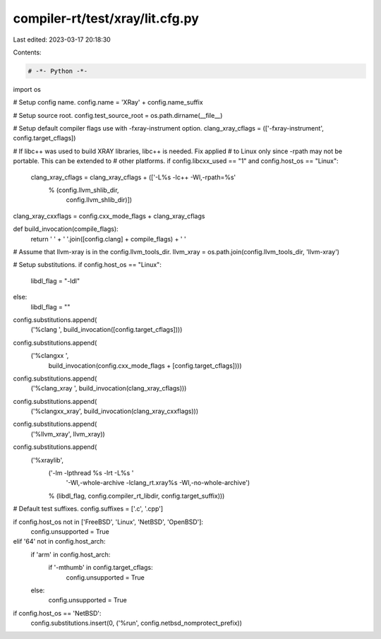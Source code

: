 compiler-rt/test/xray/lit.cfg.py
================================

Last edited: 2023-03-17 20:18:30

Contents:

.. code-block:: py

    # -*- Python -*-

import os

# Setup config name.
config.name = 'XRay' + config.name_suffix

# Setup source root.
config.test_source_root = os.path.dirname(__file__)

# Setup default compiler flags use with -fxray-instrument option.
clang_xray_cflags = (['-fxray-instrument', config.target_cflags])

# If libc++ was used to build XRAY libraries, libc++ is needed. Fix applied
# to Linux only since -rpath may not be portable. This can be extended to
# other platforms.
if config.libcxx_used == "1" and config.host_os == "Linux":
  clang_xray_cflags = clang_xray_cflags + (['-L%s -lc++ -Wl,-rpath=%s'
                                          % (config.llvm_shlib_dir,
                                             config.llvm_shlib_dir)])

clang_xray_cxxflags = config.cxx_mode_flags + clang_xray_cflags

def build_invocation(compile_flags):
  return ' ' + ' '.join([config.clang] + compile_flags) + ' '

# Assume that llvm-xray is in the config.llvm_tools_dir.
llvm_xray = os.path.join(config.llvm_tools_dir, 'llvm-xray')

# Setup substitutions.
if config.host_os == "Linux":
  libdl_flag = "-ldl"
else:
  libdl_flag = ""

config.substitutions.append(
    ('%clang ', build_invocation([config.target_cflags])))
config.substitutions.append(
    ('%clangxx ',
     build_invocation(config.cxx_mode_flags + [config.target_cflags])))
config.substitutions.append(
    ('%clang_xray ', build_invocation(clang_xray_cflags)))
config.substitutions.append(
    ('%clangxx_xray', build_invocation(clang_xray_cxxflags)))
config.substitutions.append(
    ('%llvm_xray', llvm_xray))
config.substitutions.append(
    ('%xraylib',
        ('-lm -lpthread %s -lrt -L%s '
         '-Wl,-whole-archive -lclang_rt.xray%s -Wl,-no-whole-archive')
        % (libdl_flag, config.compiler_rt_libdir, config.target_suffix)))

# Default test suffixes.
config.suffixes = ['.c', '.cpp']

if config.host_os not in ['FreeBSD', 'Linux', 'NetBSD', 'OpenBSD']:
  config.unsupported = True
elif '64' not in config.host_arch:
  if 'arm' in config.host_arch:
    if '-mthumb' in config.target_cflags:
      config.unsupported = True
  else:
    config.unsupported = True

if config.host_os == 'NetBSD':
  config.substitutions.insert(0, ('%run', config.netbsd_nomprotect_prefix))


